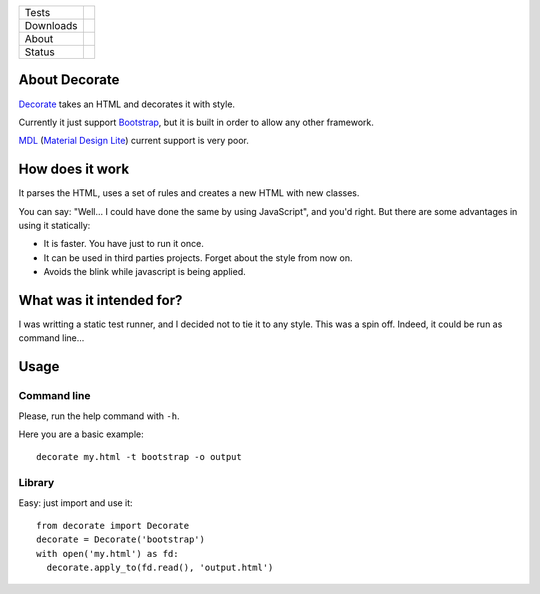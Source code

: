 ====================  =================================================================================
Tests                 |travis| |coveralls|
--------------------  ---------------------------------------------------------------------------------
Downloads             |pip dm| |pip dw| |pip dd|
--------------------  ---------------------------------------------------------------------------------
About                 |pip license| |pip wheel| |pip pyversions| |pip implem|
--------------------  ---------------------------------------------------------------------------------
Status                |version| |status|
====================  =================================================================================

About Decorate
==============

Decorate_ takes an HTML and decorates it with style.

Currently it just support Bootstrap_, but it is built in order to allow any other framework.

MDL_ (`Material Design Lite`_) current support is very poor.


How does it work
================

It parses the HTML, uses a set of rules and creates a new HTML with new classes.

You can say: "Well... I could have done the same by using JavaScript", and you'd right. But there are some advantages in using it statically:

- It is faster. You have just to run it once.
- It can be used in third parties projects. Forget about the style from now on.
- Avoids the blink while javascript is being applied.


What was it intended for?
========================

I was writting a static test runner, and I decided not to tie it to any style. This was a spin off. Indeed, it could be run as command line...

Usage
=====


Command line
------------

Please, run the help command with ``-h``.

Here you are a basic example::

  decorate my.html -t bootstrap -o output


Library
-------

Easy: just import and use it::

    from decorate import Decorate
    decorate = Decorate('bootstrap')
    with open('my.html') as fd:
      decorate.apply_to(fd.read(), 'output.html')

.. |travis| image:: https://img.shields.io/travis/magmax/decorate.svg
  :target: `Travis`_
  :alt: Travis results

.. |coveralls| image:: https://img.shields.io/coveralls/magmax/decorate.svg
  :target: `Coveralls`_
  :alt: Coveralls results_

.. |pip version| image:: https://img.shields.io/pypi/v/decorate.svg
    :target: https://pypi.python.org/pypi/decorate
    :alt: Latest PyPI version

.. |pip dm| image:: https://img.shields.io/pypi/dm/decorate.svg
    :target: https://pypi.python.org/pypi/decorate
    :alt: Last month downloads from pypi

.. |pip dw| image:: https://img.shields.io/pypi/dw/decorate.svg
    :target: https://pypi.python.org/pypi/decorate
    :alt: Last week downloads from pypi

.. |pip dd| image:: https://img.shields.io/pypi/dd/decorate.svg
    :target: https://pypi.python.org/pypi/decorate
    :alt: Yesterday downloads from pypi

.. |pip license| image:: https://img.shields.io/pypi/l/decorate.svg
    :target: https://pypi.python.org/pypi/decorate
    :alt: License

.. |pip wheel| image:: https://img.shields.io/pypi/wheel/decorate.svg
    :target: https://pypi.python.org/pypi/decorate
    :alt: Wheel

.. |pip pyversions| image::  	https://img.shields.io/pypi/pyversions/decorate.svg
    :target: https://pypi.python.org/pypi/decorate
    :alt: Python versions

.. |pip implem| image::  	https://img.shields.io/pypi/implementation/decorate.svg
    :target: https://pypi.python.org/pypi/decorate
    :alt: Python interpreters

.. |status| image::	https://img.shields.io/pypi/status/decorate.svg
    :target: https://pypi.python.org/pypi/decorate
    :alt: Status

.. |version| image:: https://img.shields.io/pypi/v/decorate.svg
    :target: https://pypi.python.org/pypi/decorate
    :alt: Status



.. _Travis: https://travis-ci.org/magmax/decorate
.. _Coveralls: https://coveralls.io/r/magmax/decorate

.. _@magmax9: https://twitter.com/magmax9

.. _Decorate: https://github.com/magmax/decorate
.. _Bootstrap: http://getbootstrap.com
.. _MDL: https://getmdl.io
.. _`Material Design Lite`: https://getmdl.io
